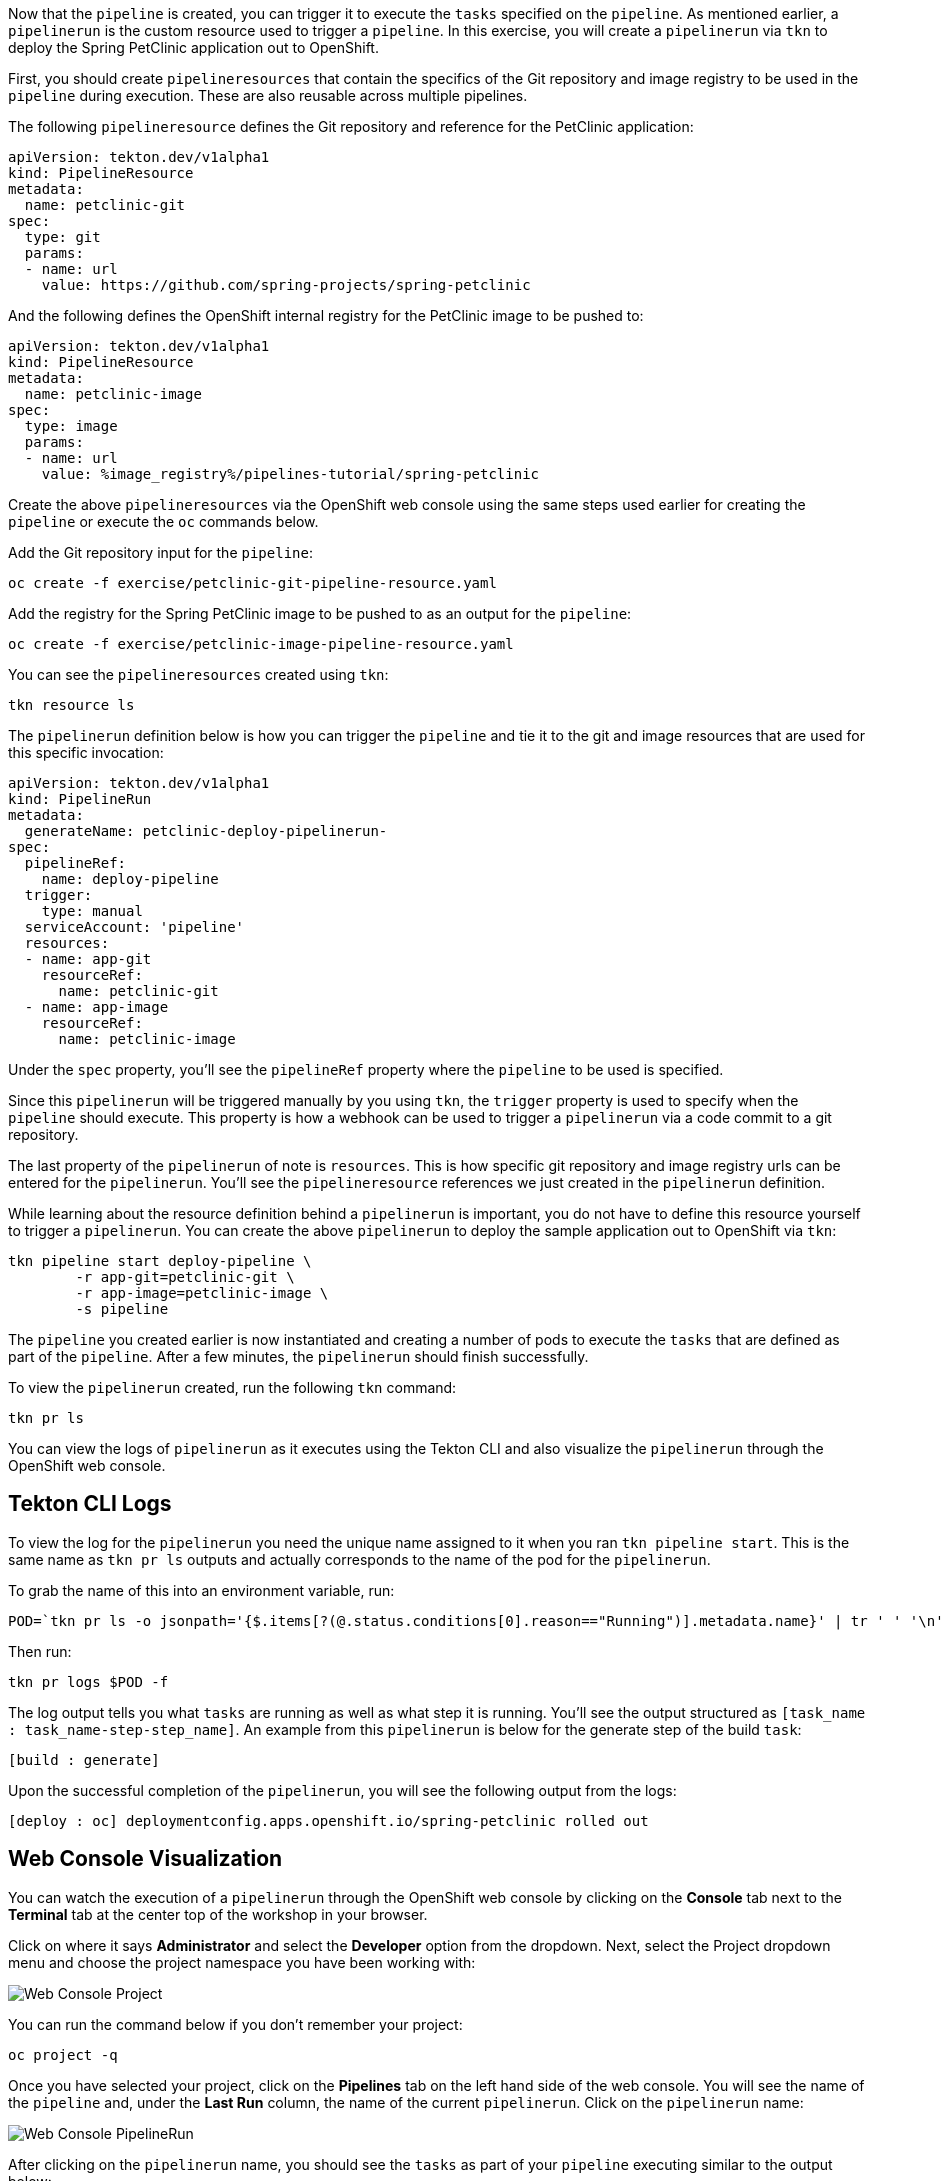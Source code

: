 Now that the `pipeline` is created, you can trigger it to execute the `tasks` specified on the `pipeline`. As mentioned earlier, a `pipelinerun` is the custom resource used to trigger a `pipeline`. In this exercise, you will create a `pipelinerun` via `tkn` to deploy the Spring PetClinic application out to OpenShift.

First, you should create `pipelineresources` that contain the specifics of the Git repository and image registry to be used in the `pipeline` during execution. These are also reusable across multiple pipelines.

The following `pipelineresource` defines the Git repository and reference for the PetClinic application:

[source,yaml]
----
apiVersion: tekton.dev/v1alpha1
kind: PipelineResource
metadata:
  name: petclinic-git
spec:
  type: git
  params:
  - name: url
    value: https://github.com/spring-projects/spring-petclinic
----

And the following defines the OpenShift internal registry for the PetClinic image to be pushed to:

[source,yaml]
----
apiVersion: tekton.dev/v1alpha1
kind: PipelineResource
metadata:
  name: petclinic-image
spec:
  type: image
  params:
  - name: url
    value: %image_registry%/pipelines-tutorial/spring-petclinic
----

Create the above `pipelineresources` via the OpenShift web console using the same steps used earlier for creating the `pipeline` or execute the `oc` commands below.

Add the Git repository input for the `pipeline`:

[source,bash,role=execute-1]
----
oc create -f exercise/petclinic-git-pipeline-resource.yaml
----

Add the registry for the Spring PetClinic image to be pushed to as an output for the `pipeline`:

[source,bash,role=execute-1]
----
oc create -f exercise/petclinic-image-pipeline-resource.yaml
----

You can see the `pipelineresources` created using `tkn`:

[source,bash,role=execute-1]
----
tkn resource ls
----

The `pipelinerun` definition below is how you can trigger the `pipeline` and tie it to the git and image resources that are used for this specific invocation:

[source,yaml]
----
apiVersion: tekton.dev/v1alpha1
kind: PipelineRun
metadata:
  generateName: petclinic-deploy-pipelinerun-
spec:
  pipelineRef:
    name: deploy-pipeline
  trigger:
    type: manual
  serviceAccount: 'pipeline'
  resources:
  - name: app-git
    resourceRef:
      name: petclinic-git
  - name: app-image
    resourceRef:
      name: petclinic-image
----

Under the `spec` property, you'll see the `pipelineRef` property where the `pipeline` to be used is specified.

Since this `pipelinerun` will be triggered manually by you using `tkn`, the `trigger` property is used to specify when the `pipeline` should execute. This property is how a webhook can be used to trigger a `pipelinerun` via a code commit to a git repository.

The last property of the `pipelinerun` of note is `resources`. This is how specific git repository and image registry urls can be entered for the `pipelinerun`. You'll see the `pipelineresource` references we just created in the `pipelinerun` definition.

While learning about the resource definition behind a `pipelinerun` is important, you do not have to define this resource yourself to trigger a `pipelinerun`. You can create the above `pipelinerun` to deploy the sample application out to OpenShift via `tkn`:

[source,bash,role=execute-1]
----
tkn pipeline start deploy-pipeline \
        -r app-git=petclinic-git \
        -r app-image=petclinic-image \
        -s pipeline
----

The `pipeline` you created earlier is now instantiated and creating a number of pods to execute the `tasks` that are defined as part of the `pipeline`. After a few minutes, the `pipelinerun` should finish successfully.

To view the `pipelinerun` created, run the following `tkn` command:

[source,bash,role=execute-1]
----
tkn pr ls
----

You can view the logs of `pipelinerun` as it executes using the Tekton CLI and also visualize the `pipelinerun` through the OpenShift web console.

Tekton CLI Logs
---------------

To view the log for the `pipelinerun` you need the unique name assigned to it when you ran `tkn pipeline start`. This is the same name as `tkn pr ls` outputs and actually corresponds to the name of the pod for the `pipelinerun`.

To grab the name of this into an environment variable, run:

[source,bash,role=execute-1]
----
POD=`tkn pr ls -o jsonpath='{$.items[?(@.status.conditions[0].reason=="Running")].metadata.name}' | tr ' ' '\n' | head -1`; echo $POD
----

Then run:

[source,bash,role=execute-1]
----
tkn pr logs $POD -f
----

The log output tells you what `tasks` are running as well as what step it is running. You'll see the output structured as `[task_name : task_name-step-step_name]`. An example from this `pipelinerun` is below for the generate step of the build `task`:

[source,bash]
----
[build : generate]
----

Upon the successful completion of the `pipelinerun`, you will see the following output from the logs:

[source,bash]
----
[deploy : oc] deploymentconfig.apps.openshift.io/spring-petclinic rolled out
----

Web Console Visualization
-------------------------

You can watch the execution of a `pipelinerun` through the OpenShift web console by clicking on the **Console** tab next to the **Terminal** tab at the center top of the workshop in your browser.

Click on where it says **Administrator** and select the **Developer** option from the dropdown. Next, select the Project dropdown menu and choose the project namespace you have been working with:

image:../images/web-console-project.png[Web Console Project]

You can run the command below if you don't remember your project:

[source,bash,role=execute-1]
----
oc project -q
----

Once you have selected your project, click on the **Pipelines** tab on the left hand side of the web console. You will see the name of the `pipeline` and, under the **Last Run** column, the name of the current `pipelinerun`. Click on the `pipelinerun` name:

image:../images/web-console-pr.png[Web Console PipelineRun]

After clicking on the `pipelinerun` name, you should see the `tasks` as part of your `pipeline` executing similar to the output below:

image:../images/web-console-tasks.png[Web Console Tasks]

Since this is not the official OpenShift 4.2 web console, you will not be able to view the logs through the web console, but this will be available in the official OpenShift 4.2 web console release.

Verify Deployment
-----------------

Looking back at the project, you should see that the PetClinic image is successfully built and deployed.

image:../images/petclinic-deployed-2.png[PetClinic Deployed]

You can view the running application by visiting:

http://spring-petclinic-%project_namespace%.%cluster_subdomain%

